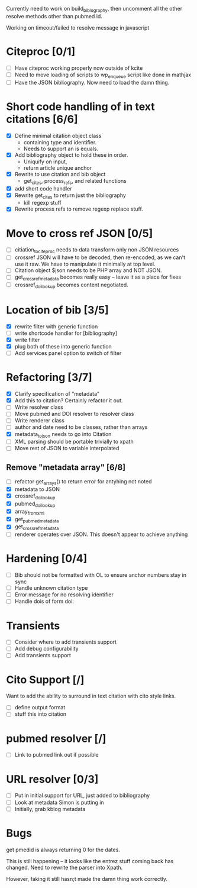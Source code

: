 

Currently need to work on build_biblography, then 
uncomment all the other resolve methods other than pubmed id.

Working on timeout/failed to resolve message in javascript

* Citeproc [0/1]
 - [ ] Have citeproc working properly now outside of kcite
 - [ ] Need to move loading of scripts to wp_enqueue script like done in
   mathjax
 - [ ] Have the JSON bibliography. Now need to load the damn thing. 

* Short code handling of in text citations [6/6]
  - [X] Define minimal citation object class
    - containing type and identifier.   
    - Needs to support an is equals.
  - [X] Add bibliography object to hold these in order. 
    - Uniquify on input, 
    - return article unique anchor
  - [X] Rewrite to use citation and bib object
    - get_cites, process_refs, and related functions 
  - [X] add short code handler
  - [X] Rewrite get_cites to return just the bibliography
    - kill regexp stuff
  - [X] Rewrite process refs to remove regexp replace stuff. 
        

* Move to cross ref JSON [0/5]
 - [ ] citiation_to_citeproc needs to data transform only non JSON
       resources
 - [ ] crossref JSON will have to be decoded, then re-encoded, as we can't use
       it raw. We have to manipulate it minimally at top level. 
 - [ ] Citation object $json needs to be PHP array and NOT JSON. 
 - [ ] get_crossref_metadata becomes really easy -- leave it as a place for fixes
 - [ ] crossref_doi_lookup becomes content negotiated. 

* Location of bib [3/5]
  - [X] rewrite filter with generic function
  - [ ] write shortcode handler for [bibliography]
  - [X] write filter
  - [X] plug both of these into generic function
  - [ ] Add services panel option to switch of filter
        
* Refactoring [3/7]
 - [X] Clarify specification of "metadata"
 - [X] Add this to citation? Certainly refactor it out.
 - [ ] Write resolver class
 - [ ] Move pubmed and DOI resolver to resolver class
 - [ ] Write renderer class
 - [ ] author and date need to be classes, rather than arrays      
 - [X] metadata_to_json needs to go into Citation
 - [ ] XML parsing should be portable trivially to xpath
 - [ ] Move rest of JSON to variable interpolated
       
** Remove "metadata array" [6/8]
 - [ ] refactor get_arrays() to return error for antyhing not noted
 - [X] metadata to JSON
 - [X] crossref_doi_lookup
 - [X] pubmed_doi_lookup
 - [X] array_from_xml
 - [X] get_pubmed_metadata
 - [X] get_crossref_metadata
 - [ ] renderer operates over JSON. This doesn't appear to achieve anything
       

* Hardening [0/4]
 - [ ] Bib should not be formatted with OL to ensure anchor numbers stay in
   sync
 - [ ] Handle unknown citation type
 - [ ] Error message for no resolving identifier
 - [ ] Handle dois of form doi:

* Transients
 - [ ] Consider where to add transients support
 - [ ] Add debug configurability 
 - [ ] Add transients support       

* Cito Support [/]
  Want to add the ability to surround in text citation with cito style links.
 - [ ] define output format
 - [ ] stuff this into citation

* pubmed resolver [/]
  - [ ] Link to pubmed link out if possible

* URL resolver [0/3]
  - [ ] Put in initial support for URL, just added to bibliography
  - [ ] Look at metadata Simon is putting in
  - [ ] Initially, grab kblog metadata

* Bugs

get pmedid is always returning 0 for the dates. 

This is still happening -- it looks like the entrez stuff coming back has
changed. Need to rewrite the parser into Xpath. 

However, faking it still hasn;t made the damn thing work correctly. 
